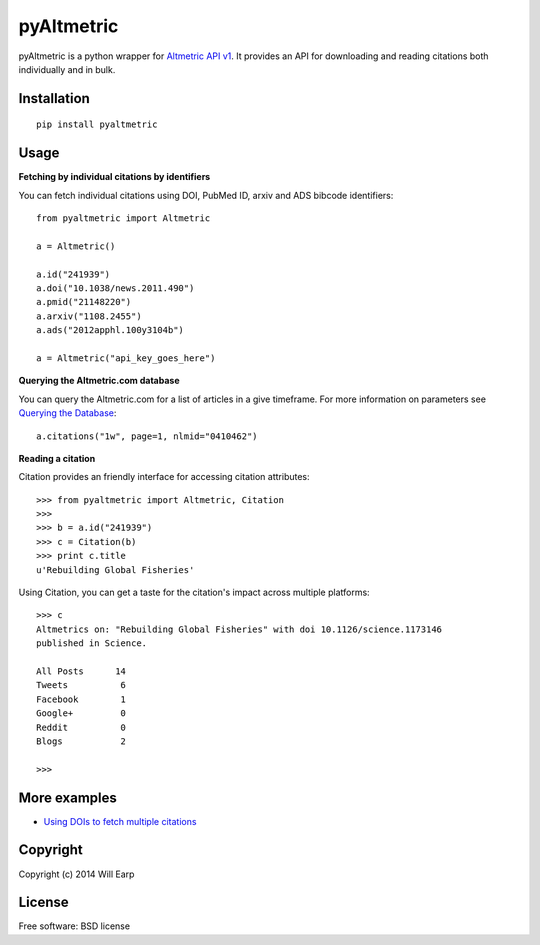 ===============================
pyAltmetric
===============================

.. image:: https://badge.fury.io/py/pyaltmetric.png
    :target: http://badge.fury.io/py/pyaltmetric

pyAltmetric is a python wrapper for `Altmetric API v1 <http://api.altmetric.com>`_. It provides an API for downloading and reading citations both individually and in bulk.

Installation
------------
::

    pip install pyaltmetric

Usage
-----
**Fetching by individual citations by identifiers**

You can fetch individual citations using DOI, PubMed ID, arxiv and ADS bibcode identifiers::
    
    from pyaltmetric import Altmetric

    a = Altmetric()

    a.id("241939")
    a.doi("10.1038/news.2011.490")
    a.pmid("21148220")
    a.arxiv("1108.2455")
    a.ads("2012apphl.100y3104b")

    a = Altmetric("api_key_goes_here")

**Querying the Altmetric.com database**

You can query the Altmetric.com for a list of articles in a give timeframe. For more information on parameters see `Querying the Database <http://api.altmetric.com/docs/call_citations.html>`_::

    a.citations("1w", page=1, nlmid="0410462")

**Reading a citation**
    
Citation provides an friendly interface for accessing citation attributes::

    >>> from pyaltmetric import Altmetric, Citation
    >>>
    >>> b = a.id("241939")
    >>> c = Citation(b)
    >>> print c.title
    u'Rebuilding Global Fisheries'

Using Citation, you can get a taste for the citation's impact across multiple platforms::

    >>> c
    Altmetrics on: "Rebuilding Global Fisheries" with doi 10.1126/science.1173146 
    published in Science.

    All Posts      14
    Tweets          6
    Facebook        1
    Google+         0
    Reddit          0
    Blogs           2

    >>>

More examples
-------------
* `Using DOIs to fetch multiple citations <https://github.com/wearp/pyAltmetric/blob/dev/examples/fetch_multiple_doi.py>`_

Copyright
---------
Copyright (c) 2014 Will Earp

License
-------
Free software: BSD license


